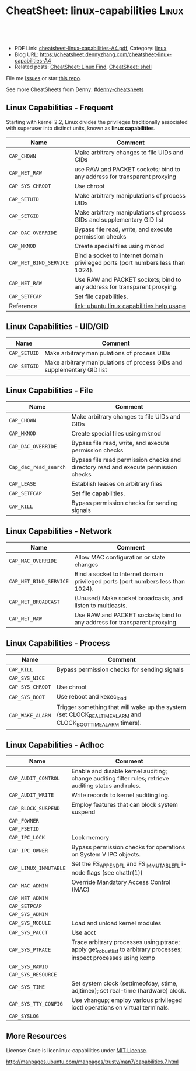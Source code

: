 * CheatSheet: linux-capabilities :Linux:
:PROPERTIES:
:type: linux, security
:export_file_name: cheatsheet-linux-capabilities-A4.pdf
:END:

#+BEGIN_HTML
<a href="https://github.com/dennyzhang/cheatsheet.dennyzhang.com/tree/master/cheatsheet-linux-capabilities-A4"><img align="right" width="200" height="183" src="https://www.dennyzhang.com/wp-content/uploads/denny/watermark/github.png" /></a>
<div id="the whole thing" style="overflow: hidden;">
<div style="float: left; padding: 5px"> <a href="https://www.linkedin.com/in/dennyzhang001"><img src="https://www.dennyzhang.com/wp-content/uploads/sns/linkedin.png" alt="linkedin" /></a></div>
<div style="float: left; padding: 5px"><a href="https://github.com/dennyzhang"><img src="https://www.dennyzhang.com/wp-content/uploads/sns/github.png" alt="github" /></a></div>
<div style="float: left; padding: 5px"><a href="https://www.dennyzhang.com/slack" target="_blank" rel="nofollow"><img src="https://slack.dennyzhang.com/badge.svg" alt="slack"/></a></div>
</div>

<br/><br/>
<a href="http://makeapullrequest.com" target="_blank" rel="nofollow"><img src="https://img.shields.io/badge/PRs-welcome-brightgreen.svg" alt="PRs Welcome"/></a>
#+END_HTML

- PDF Link: [[https://github.com/dennyzhang/cheatsheet.dennyzhang.com/blob/master/cheatsheet-linux-capabilities-A4/cheatsheet-linux-capabilities-A4.pdf][cheatsheet-linux-capabilities-A4.pdf]], Category: [[https://cheatsheet.dennyzhang.com/category/linux/][linux]]
- Blog URL: https://cheatsheet.dennyzhang.com/cheatsheet-linux-capabilities-A4
- Related posts: [[https://cheatsheet.dennyzhang.com/cheatsheet-find-A4][CheatSheet: Linux Find]], [[https://cheatsheet.dennyzhang.com/cheatsheet-shell-A4][CheatSheet: shell]]

File me [[https://github.com/dennyzhang/cheatsheet-linux-capabilities-A4/issues][Issues]] or star [[https://github.com/DennyZhang/cheatsheet-linux-capabilities-A4][this repo]].

See more CheatSheets from Denny: [[https://github.com/topics/denny-cheatsheets][#denny-cheatsheets]]

** Linux Capabilities - Frequent 
Starting with kernel 2.2, Linux divides the privileges traditionally associated with superuser into distinct units, known as *linux capabilities*.
| Name                   | Comment                                                                          |
|------------------------+----------------------------------------------------------------------------------|
| =CAP_CHOWN=            | Make arbitrary changes to file UIDs and GIDs                                     |
| =CAP_NET_RAW=          | use RAW and PACKET sockets; bind to any address for transparent proxying         |
| =CAP_SYS_CHROOT=       | Use chroot                                                                       |
| =CAP_SETUID=           | Make arbitrary manipulations of process UIDs                                     |
| =CAP_SETGID=           | Make arbitrary manipulations of process GIDs and supplementary GID list          |
| =CAP_DAC_OVERRIDE=     | Bypass file read, write, and execute permission checks                           |
| =CAP_MKNOD=            | Create special files using mknod                                                 |
| =CAP_NET_BIND_SERVICE= | Bind a socket to Internet domain privileged ports (port numbers less than 1024). |
| =CAP_NET_RAW=          | Use RAW and PACKET sockets; bind to any address for transparent proxying.        |
| =CAP_SETFCAP=          | Set file capabilities.                                                           |
| Reference              | [[http://manpages.ubuntu.com/manpages/trusty/man7/capabilities.7.html][link: ubuntu linux capabilities help usage]]                                       |
** Linux Capabilities - UID/GID
| Name         | Comment                                                                 |
|--------------+-------------------------------------------------------------------------|
| =CAP_SETUID= | Make arbitrary manipulations of process UIDs                            |
| =CAP_SETGID= | Make arbitrary manipulations of process GIDs and supplementary GID list |
** Linux Capabilities - File
| Name                  | Comment                                                                             |
|-----------------------+-------------------------------------------------------------------------------------|
| =CAP_CHOWN=           | Make arbitrary changes to file UIDs and GIDs                                        |
| =CAP_MKNOD=           | Create special files using mknod                                                    |
| =CAP_DAC_OVERRIDE=    | Bypass file read, write, and execute permission checks                              |
| =Cap_dac_read_search= | Bypass file read permission checks and directory read and execute permission checks |
| =CAP_LEASE=           | Establish leases on arbitrary files                                                 |
| =CAP_SETFCAP=         | Set file capabilities.                                                              |
| =CAP_KILL=            | Bypass permission checks for sending signals                                        |
** Linux Capabilities - Network
| Name                   | Comment                                                                          |
|------------------------+----------------------------------------------------------------------------------|
| =CAP_MAC_OVERRIDE=     | Allow MAC configuration or state changes                                         |
| =CAP_NET_BIND_SERVICE= | Bind a socket to Internet domain privileged ports (port numbers less than 1024). |
| =CAP_NET_BROADCAST=    | (Unused) Make socket broadcasts, and listen to multicasts.                       |
| =CAP_NET_RAW=          | Use RAW and PACKET sockets; bind to any address for transparent proxying.        |
** Linux Capabilities - Process
| Name             | Comment                                                                                                    |
|------------------+------------------------------------------------------------------------------------------------------------|
| =CAP_KILL=       | Bypass permission checks for sending signals                                                               |
| =CAP_SYS_NICE=   |                                                                                                            |
| =CAP_SYS_CHROOT= | Use chroot
| =CAP_SYS_BOOT=   | Use reboot and kexec_load
| =CAP_WAKE_ALARM= | Trigger something that will wake up the system (set CLOCK_REALTIME_ALARM and CLOCK_BOOTTIME_ALARM timers). |
** Linux Capabilities - Adhoc
| Name                  | Comment                                                                                                            |
|-----------------------+--------------------------------------------------------------------------------------------------------------------|
| =CAP_AUDIT_CONTROL=   | Enable and disable kernel auditing; change auditing filter rules; retrieve auditing status and rules.              |
| =CAP_AUDIT_WRITE=     | Write records to kernel auditing log.                                                                              |
| =CAP_BLOCK_SUSPEND=   | Employ features that can block system suspend                                                                      |
| =CAP_FOWNER=          |                                                                                                                    |
| =CAP_FSETID=          |                                                                                                                    |
| =CAP_IPC_LOCK=        | Lock memory                                                                                                        |
| =CAP_IPC_OWNER=       | Bypass permission checks for operations on System V IPC objects.                                                   |
| =CAP_LINUX_IMMUTABLE= | Set the FS_APPEND_FL and FS_IMMUTABLE_FL i-node flags (see chattr(1))                                              |
| =CAP_MAC_ADMIN=       | Override Mandatory Access Control (MAC)                                                                            |
| =CAP_NET_ADMIN=       |                                                                                                                    |
| =CAP_SETPCAP=         |                                                                                                                    |
| =CAP_SYS_ADMIN=       |                                                                                                                    |
| =CAP_SYS_MODULE=      | Load and unload kernel modules                                                                                     |
| =CAP_SYS_PACCT=       | Use acct                                                                                                           |
| =CAP_SYS_PTRACE=      | Trace arbitrary processes using ptrace; apply get_robust_list to arbitrary processes; inspect processes using kcmp |
| =CAP_SYS_RAWIO=       |                                                                                                                    |
| =CAP_SYS_RESOURCE=    |                                                                                                                    |
| =CAP_SYS_TIME=        | Set system clock (settimeofday, stime, adjtimex); set real-time (hardware) clock.                                  |
| =CAP_SYS_TTY_CONFIG=  | Use vhangup; employ various privileged ioctl operations on virtual terminals.                                      |
| =CAP_SYSLOG=          |                                                                                                                    |

** More Resources
License: Code is licenlinux-capabilities under [[https://www.dennyzhang.com/wp-content/mit_license.txt][MIT License]].

http://manpages.ubuntu.com/manpages/trusty/man7/capabilities.7.html

#+BEGIN_HTML
<a href="https://www.dennyzhang.com"><img align="right" width="201" height="268" src="https://raw.githubusercontent.com/USDevOps/mywechat-slack-group/master/images/denny_201706.png"></a>

<a href="https://www.dennyzhang.com"><img align="right" src="https://raw.githubusercontent.com/USDevOps/mywechat-slack-group/master/images/dns_small.png"></a>
#+END_HTML
* org-mode configuration                                           :noexport:
#+STARTUP: overview customtime noalign logdone showall
#+DESCRIPTION: 
#+KEYWORDS: 
#+LATEX_HEADER: \usepackage[margin=0.6in]{geometry}
#+LaTeX_CLASS_OPTIONS: [8pt]
#+LATEX_HEADER: \usepackage[english]{babel}
#+LATEX_HEADER: \usepackage{lastpage}
#+LATEX_HEADER: \usepackage{fancyhdr}
#+LATEX_HEADER: \pagestyle{fancy}
#+LATEX_HEADER: \fancyhf{}
#+LATEX_HEADER: \rhead{Updated: \today}
#+LATEX_HEADER: \rfoot{\thepage\ of \pageref{LastPage}}
#+LATEX_HEADER: \lfoot{\href{https://github.com/dennyzhang/cheatsheet.dennyzhang.com/tree/master/cheatsheet-linux-capabilities-A4}{GitHub: https://github.com/dennyzhang/cheatsheet.dennyzhang.com/tree/master/cheatsheet-linux-capabilities-A4}}
#+LATEX_HEADER: \lhead{\href{https://cheatsheet.dennyzhang.com/cheatsheet-slack-A4}{Blog URL: https://cheatsheet.dennyzhang.com/cheatsheet-linux-capabilities-A4}}
#+AUTHOR: Denny Zhang
#+EMAIL:  denny@dennyzhang.com
#+TAGS: noexport(n)
#+PRIORITIES: A D C
#+OPTIONS:   H:3 num:t toc:nil \n:nil @:t ::t |:t ^:t -:t f:t *:t <:t
#+OPTIONS:   TeX:t LaTeX:nil skip:nil d:nil todo:t pri:nil tags:not-in-toc
#+EXPORT_EXCLUDE_TAGS: exclude noexport
#+SEQ_TODO: TODO HALF ASSIGN | DONE BYPASS DELEGATE CANCELED DEFERRED
#+LINK_UP:   
#+LINK_HOME: 
